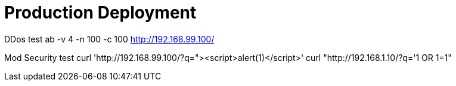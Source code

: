 # Production Deployment

DDos test
ab -v 4 -n 100 -c 100 http://192.168.99.100/

Mod Security test
curl 'http://192.168.99.100/?q="><script>alert(1)</script>'
curl "http://192.168.1.10/?q='1 OR 1=1"